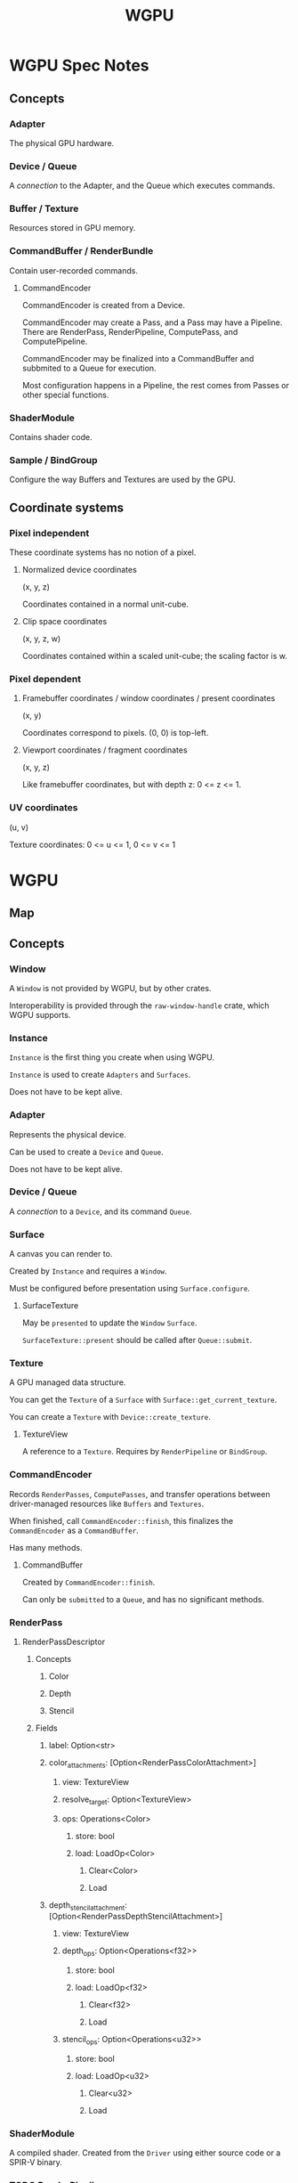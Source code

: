 :PROPERTIES:
:ID:       e7da0025-a124-41fc-a18d-1fce1f21d59f
:END:
#+title: WGPU
* WGPU Spec Notes
** Concepts
*** Adapter
The physical GPU hardware.
*** Device / Queue
A /connection/ to the Adapter, and the Queue which executes commands.
*** Buffer / Texture
Resources stored in GPU memory.
*** CommandBuffer / RenderBundle
Contain user-recorded commands.
**** CommandEncoder
CommandEncoder is created from a Device.

CommandEncoder may create a Pass, and a Pass may have a Pipeline. There are RenderPass, RenderPipeline, ComputePass, and ComputePipeline.

CommandEncoder may be finalized into a CommandBuffer and subbmited to a Queue for execution.

Most configuration happens in a Pipeline, the rest comes from Passes or other special functions.
*** ShaderModule
Contains shader code.
*** Sample / BindGroup
Configure the way Buffers and Textures are used by the GPU.
** Coordinate systems
*** Pixel independent
These coordinate systems has no notion of a pixel.
**** Normalized device coordinates
(x, y, z)

Coordinates contained in a normal unit-cube.
**** Clip space coordinates
(x, y, z, w)

Coordinates contained within a scaled unit-cube; the scaling factor is w.
*** Pixel dependent
**** Framebuffer coordinates / window coordinates / present coordinates
(x, y)

Coordinates correspond to pixels. (0, 0) is top-left.
**** Viewport coordinates / fragment coordinates
(x, y, z)

Like framebuffer coordinates, but with depth z: 0 <= z <= 1.
*** UV coordinates
(u, v)

Texture coordinates: 0 <= u <= 1, 0 <= v <= 1
* WGPU
** Map
[[./images/WGPU/WGPU.png]]
** Concepts
*** Window
A ~Window~ is not provided by WGPU, but by other crates.

Interoperability is provided through the ~raw-window-handle~ crate, which WGPU supports.
*** Instance
~Instance~ is the first thing you create when using WGPU.

~Instance~ is used to create ~Adapters~ and ~Surfaces~.

Does not have to be kept alive.
*** Adapter
Represents the physical device.

Can be used to create a ~Device~ and ~Queue~.

Does not have to be kept alive.
*** Device / Queue
A /connection/ to a ~Device~, and its command ~Queue~.
*** Surface
A canvas you can render to.

Created by ~Instance~ and requires a ~Window~.

Must be configured before presentation using ~Surface.configure~.
**** SurfaceTexture
May be ~presented~ to update the ~Window~ ~Surface~.

~SurfaceTexture::present~ should be called after ~Queue::submit~.
*** Texture
A GPU managed data structure.

You can get the ~Texture~ of a ~Surface~ with ~Surface::get_current_texture~.

You can create a ~Texture~ with ~Device::create_texture~.
**** TextureView
A reference to a ~Texture~. Requires by ~RenderPipeline~ or ~BindGroup~.
*** CommandEncoder
Records ~RenderPasses~, ~ComputePasses~, and transfer operations between driver-managed resources like ~Buffers~ and ~Textures~.

When finished, call ~CommandEncoder::finish~, this finalizes the ~CommandEncoder~ as a ~CommandBuffer~.

Has many methods.
**** CommandBuffer
Created by ~CommandEncoder::finish~.

Can only be ~submitted~ to a ~Queue~, and has no significant methods.
*** RenderPass
**** RenderPassDescriptor
***** Concepts
****** Color
****** Depth
****** Stencil
***** Fields
****** label: Option<str>
****** color_attachments: [Option<RenderPassColorAttachment>]
******* view: TextureView
******* resolve_target: Option<TextureView>
******* ops: Operations<Color>
******** store: bool
******** load: LoadOp<Color>
********* Clear<Color>
********* Load
****** depth_stencil_attachment: [Option<RenderPassDepthStencilAttachment>]
******* view: TextureView
******* depth_ops: Option<Operations<f32>>
******** store: bool
******** load: LoadOp<f32>
********* Clear<f32>
********* Load
******* stencil_ops: Option<Operations<u32>>
******** store: bool
******** load: LoadOp<u32>
********* Clear<u32>
********* Load
*** ShaderModule
A compiled shader. Created from the ~Driver~ using either source code or a SPIR-V binary.
*** TODO RenderPipeline
**** TODO RenderPipelineDescriptor
***** label
***** layout
***** vertex
***** fragment
***** primitive
***** depth_stencil
***** multisample
***** multiview
*** TODO PipelineLayout
*** TODO BindGroup
*** Buffer
A blob of data stored on the GPU.
**** Vertex buffer
An array of vertices, their position and other related data.
**** Index buffer
A type of buffer that refers to another buffer by indices.
** Concept Threads
*** SurfaceTexture
1. Window
2. Instance
3. Surface
   Instance.create_surface(Window)
   Surface.configure(SurfaceConfiguration)
4. SurfaceTexture
5. Texture
6. TextureView
*** RenderPass
1. Instance
2. Adapter
3. Device / Queue
4. CommandEncoder
5. RenderPass
   Render to TextureView
6. CommandBuffer
   Submit CommandBuffer to Queue
   Present SurfaceTexture
*** RenderPipeline
1. Instance
2. Adapter
3. Device / Queue
4. ShaderModule
5. RenderPipeline
6. RenderPass
   RenderPass.set_pipeline(RenderPipeline)
*** Buffer
1. Instance
2. Adapter
3. Device / Queue
4. Buffer
   Use Buffers with:
   - RenderPass.set_vertex_buffer
   - RenderPass.set_index_buffer
   - RenderPass.draw
   - RenderPass.draw_indexed
** Simplified API
*** Instance
**** new (InstanceDescriptor)
Describe which backends must be supported (Vulkan, Metal, etc.)
**** enumerate_adapters
**** request_adapter (RequestAdapterOptions)
Describe power preferences, force software rendering, and ensure surface compatibility.
**** create_surface (unsafe)
**** poll_all
**** generate_report
*** Adapter
**** request_device (DeviceDescriptor)
Describe desired features and limits.
**** is_surface_supported
**** get_info / features / limits / get_downlevel_capabilities
**** get_presentation_timestamp
Returns a GPU timestamp, which is different than a CPU timestamp.
*** TODO Device
**** poll
**** features / limits
**** create_shader_module (ShaderModuleDescriptor, no default)
Describe shader source.
**** create_command_encoder (CommandEncoderDescriptor)
Describe a label, that's it, just a label.
**** create_render_bundle_encoder
**** create_bind_group
**** create_bind_group_layout
**** create_pipeline_layout (PipelineLayoutDescriptor)
Describe the pipeline layout, consisting of bind group layouts, and push constant ranges (another type of layout). Both are lists of layouts.
**** create_render_pipeline (RenderPipelineDescriptor, no default)
Describe:
- the pipeline layout
- vertex shaders, fragment shaders, and their associated layouts
**** create_compute_pipeline
**** create_buffer
**** create_texture
**** create_sampler
**** create_query_set
**** Error handling
***** on_uncaptured_error
***** push_error_scope / pop_error_scope
***** start_capture / stop_capture
*** Queue
**** write_buffer / write_texture
**** submit
**** get_timestamp_period
**** on_submitted_work_done
*** TODO CommandEncoder
**** finish
**** begin_render_pass / begin_compute_pass
**** Buffer / Texture operations
***** copy_buffer_to_buffer / copy_buffer_to_texture / copy_texture_to_buffer / copy_texture_to_texture
***** clear_buffer / clear_texture
**** Profiling
***** write_timestamp
***** resolve_query_set
**** Error handling
***** insert_debug_marker
***** push_debug_group / pop_debug_group
*** CommandBuffer
No methods. Submit using ~Queue::submit~.
*** RenderPass
**** set_...
***** set_bind_group
***** set_pipeline
***** set_blend_constant
***** set_index_buffer
***** set_vertex_buffer
***** set_scissor_rect
***** set_viewport
***** set_stencil_reference
***** set_push_constants
**** draw_...
***** draw
***** draw_indexed
***** draw_indirect
***** draw_indexed_indirect
**** multi_draw_...
***** multi_draw_indirect
***** multi_draw_indexed_indirect
***** multi_draw_indirect_count
***** multi_draw_indexed_indirect_count
**** execute_bundles
**** Debugging / profiling
***** insert_debug_marker
***** push_debug_group / pop_debug_group
***** begin_pipeline_statistics_query / end_pipeline_statistics_query
***** write_timestamp
*** ComputePass
**** set_...
***** set_bind_group
***** set_pipeline
***** set_push_constant
**** dispatch_workgroups
**** dispatch_workgroups_indirect
**** Debugging / profiling
***** insert_debug_market
***** push_debug_group / pop_debug_group
***** begin_pipeline_statistics_query / end_pipeline_statistics_query
***** write_timestamp
*** TODO RenderPipeline
** Threads
*** Main
- Instance
- Adapter
- Device / Queue
- CommandEncoder
- Pass
- Pipeline
*** ShaderModule
**** Created by
Device
**** Requires
ShaderSource
**** Required by
Pipeline
*** TODO CommandEncoder / CommandBuffer
**** Created by
Device
**** Requires
Nothing
**** Required by
Queue
*** TODO RenderBundleEncoder
**** Created by
Device
**** Requires
Values
**** Required by
*** TODO BindGroup
**** Created by
Device
**** Requires
BindGroupLayout
**** Required by
*** BindGroupLayout
**** Created by
Device
**** Requires
Values
**** Required by
- BindGroup
- PipelineLayout
*** TODO PipelineLayout
**** Created by
Device
**** Requires
BindGroupLayout
**** Required by
RenderPipeline
ComputePipeline
*** Pipeline
**** Created by
Device
**** Requires
- ShaderModule
- PipelineLayout
**** Required by
Pass
*** TODO Pass
**** Created by
CommandEncoder
**** Requires
- BindGroup
- Pipeline
**** Required by
*** TODO Buffer
**** Created by
**** Requires
**** Required by
*** TODO Texture
**** Created by
**** Requires
**** Required by
*** TODO Sampler
**** Created by
**** Requires
**** Required by
*** TODO QuerySet
**** Created by
**** Requires
**** Required by
* Shaders
** Types
*** Vertex
*** Fragment
*** Compute
* Resources
** Learn Wgpu
https://sotrh.github.io/learn-wgpu/
*** Progress
<2023-07-19> Finished "The Surface" tutorial

<2023-07-23> Finished "The Pipeline" tutorial
I need to review RenderPipelineDescriptor again later.

<2023-08-02> Finished "Textures and bind groups" tutorial
I'm losing interest in the tutorial and want to learn on my own from my own experiments.
** WebGPU — All of the cores, none of the canvas
https://surma.dev/things/webgpu/
** WebGPU Standard
https://www.w3.org/TR/webgpu/
*** Progress
<2023-07-23> Read sections 1 and 2, Introduction, and Malicious use considerations
<2023-07-24> Read through section 3.5. Reading everything is not useful.
** WGSL Standard
https://www.w3.org/TR/WGSL/
** YouTube tutorial series by Dr. Xu
https://www.youtube.com/playlist?list=PL_UrKDEhALdJS0VrLPn7dqC5A4W1vCAUT
